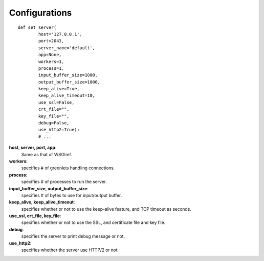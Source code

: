 .. _configurations-label: 

Configurations
==============

::

    def set_server(
            host='127.0.0.1',
            port=2043,
            server_name='default',
            app=None,
            workers=1,
            process=1,
            input_buffer_size=1000,
            output_buffer_size=1000,
            keep_alive=True,
            keep_alive_timeout=10,
            use_ssl=False,
            crt_file="",
            key_file="",
            debug=False,
            use_http2=True):
            # ...

**host, server, port, app**:
  Same as that of WSGIref.

**workers**:
  specifies # of greenlets handling connections.

**process**:
  specifies # of processes to run the server.

**input_buffer_size, output_buffer_size**:
  specifies # of bytes to use for input/output buffer.

**keep_alive, keep_alive_timeout**:
  specifies whether or not to use the keep-alive feature, and TCP timeout as seconds.

**use_ssl, crt_file, key_file**:
  specifies whether or not to use the SSL, and certificate file and key file.

**debug**:
  specifies the server to print debug message or not.

**use_http2**:
  specifies whether the server use HTTP/2 or not.

